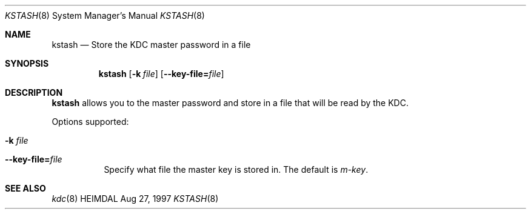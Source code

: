.\" $Id: kstash.8,v 1.2 2000/01/08 10:57:31 assar Exp $
.\"
.Dd Aug 27, 1997
.Dt KSTASH 8
.Os HEIMDAL
.Sh NAME
.Nm kstash
.Nd
Store the KDC master password in a file
.Sh SYNOPSIS
.Nm
.Op Fl k Ar file
.Op Fl -key-file= Ns Ar file
.Sh DESCRIPTION
.Nm
allows you to the master password and store in a file that will be read
by the KDC.
.Pp
Options supported:
.Bl -tag -width Ds
.It Fl k Ar file
.It Fl -key-file= Ns Ar file
Specify what file the master key is stored in.  The default is
.Pa m-key .
.El
.Sh SEE ALSO
.Xr kdc 8

